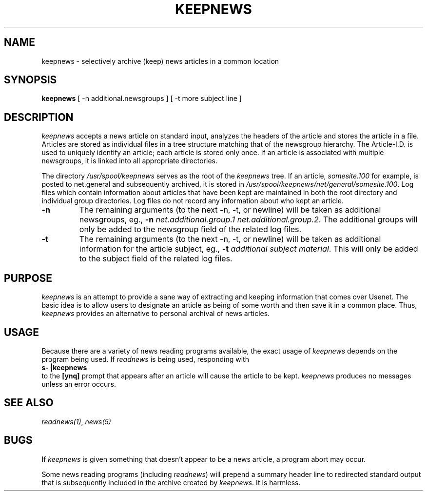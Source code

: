 .TH KEEPNEWS 1 
.UC 4
.SH NAME
keepnews \- selectively archive (keep) news articles in a common location
.SH SYNOPSIS
\fBkeepnews\fP [ -n additional.newsgroups ] [ -t more subject line ]
.SH DESCRIPTION
\fIkeepnews\fP accepts a news article on standard input, analyzes the
headers of the article and stores the article in a file.  Articles
are stored as individual files in a tree structure matching that of
the newsgroup hierarchy.  The Article-I.D. is used to uniquely
identify an article; each article is stored only once.  If an article
is associated with multiple newsgroups, it is linked into all
appropriate directories.
.PP
The directory \fI/usr/spool/keepnews\fP serves as the root of
the \fIkeepnews\fP
tree.  If an article, \fIsomesite.100\fP
for example, is posted to net.general and
subsequently archived, it is stored in
\fI/usr/spool/keepnews/net/general/somesite.100\fP.
Log files which contain
information about articles that have been kept are
maintained in both the root directory and individual group
directories.  Log files do not record any information about who
kept an article.
.TP
.B \-n
The remaining arguments (to the next -n, -t, or newline) will be
taken as additional newsgroups, eg.,
\fB-n\fP
\fInet.additional.group.1 net.additional.group.2\fP.
The additional groups will only be added to the newsgroup field of
the related log files.
.TP
.B \-t
The remaining arguments (to the next -n, -t, or newline) will be
taken as additional information for the article subject, eg.,
\fB-t\fP
\fIadditional subject material\fP.
This will only be added to the subject field of the related log files.
.SH PURPOSE
\fIkeepnews\fP is an attempt to provide a sane way of extracting and
keeping information that comes over Usenet.  The basic idea
is to allow users to designate an article as being of some worth and
then save it in a common place.  Thus, \fIkeepnews\fP provides an
alternative to personal archival of news articles.
.SH USAGE
Because there are a variety of news reading programs available,
the exact usage of \fIkeepnews\fP depends on the program being used.
If \fIreadnews\fP is being used, responding with
.br
.ti 1i
\fBs- |keepnews\fP
.br
to the \fB[ynq]\fP prompt that appears after an article will cause
the article to be kept.  \fIkeepnews\fP produces no messages unless an
error occurs.
.SH "SEE ALSO"
\fIreadnews(1)\fP, \fInews(5)\fP
.SH BUGS
If \fIkeepnews\fP is given something that doesn't appear to be a news
article, a program abort may occur.
.PP
Some news reading programs (including \fIreadnews\fP) will prepend
a summary header line to redirected standard output that is subsequently
included in the archive created by \fIkeepnews\fP.  It is harmless.
